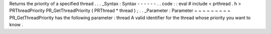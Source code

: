 Returns
the
priority
of
a
specified
thread
.
.
.
_Syntax
:
Syntax
-
-
-
-
-
-
.
.
code
:
:
eval
#
include
<
prthread
.
h
>
PRThreadPriority
PR_GetThreadPriority
(
PRThread
*
thread
)
;
.
.
_Parameter
:
Parameter
~
~
~
~
~
~
~
~
~
PR_GetThreadPriority
has
the
following
parameter
:
thread
A
valid
identifier
for
the
thread
whose
priority
you
want
to
know
.
